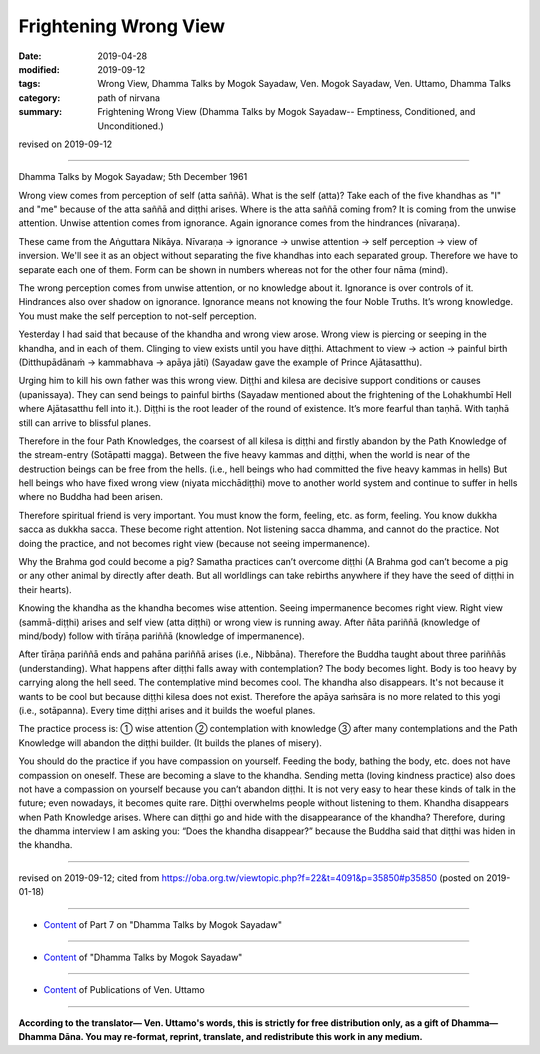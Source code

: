 ==========================================
Frightening Wrong View
==========================================

:date: 2019-04-28
:modified: 2019-09-12
:tags: Wrong View, Dhamma Talks by Mogok Sayadaw, Ven. Mogok Sayadaw, Ven. Uttamo, Dhamma Talks
:category: path of nirvana
:summary: Frightening Wrong View (Dhamma Talks by Mogok Sayadaw-- Emptiness, Conditioned, and Unconditioned.)

revised on 2019-09-12

------

Dhamma Talks by Mogok Sayadaw; 5th December 1961

Wrong view comes from perception of self (atta saññā). What is the self (atta)? Take each of the five khandhas as "I" and "me" because of the atta saññā and diṭṭhi arises. Where is the atta saññā coming from? It is coming from the unwise attention. Unwise attention comes from ignorance. Again ignorance comes from the hindrances (nīvaraṇa). 

These came from the Aṅguttara Nikāya. Nīvaraṇa → ignorance → unwise attention → self perception → view of inversion. We'll see it as an object without separating the five khandhas into each separated group. Therefore we have to separate each one of them. Form can be shown in numbers whereas not for the other four nāma (mind). 

The wrong perception comes from unwise attention, or no knowledge about it. Ignorance is over controls of it. Hindrances also over shadow on ignorance. Ignorance means not knowing the four Noble Truths. It’s wrong knowledge. You must make the self perception to not-self perception. 

Yesterday I had said that because of the khandha and wrong view arose. Wrong view is piercing or seeping in the khandha, and in each of them. Clinging to view exists until you have diṭṭhi. Attachment to view → action → painful birth (Ditthupādānaṁ → kammabhava → apāya jāti) (Sayadaw gave the example of Prince Ajātasatthu). 

Urging him to kill his own father was this wrong view. Diṭṭhi and kilesa are decisive support conditions or causes (upanissaya). They can send beings to painful births (Sayadaw mentioned about the frightening of the Lohakhumbī Hell where Ajātasatthu fell into it.). Diṭṭhi is the root leader of the round of existence. It’s more fearful than taṇhā. With taṇhā still can arrive to blissful planes. 

Therefore in the four Path Knowledges, the coarsest of all kilesa is diṭṭhi and firstly abandon by the Path Knowledge of the stream-entry (Sotāpatti magga). Between the five heavy kammas and diṭṭhi, when the world is near of the destruction beings can be free from the hells. (i.e., hell beings who had committed the five heavy kammas in hells) But hell beings who have fixed wrong view (niyata micchādiṭṭhi) move to another world system and continue to suffer in hells where no Buddha had been arisen. 

Therefore spiritual friend is very important. You must know the form, feeling, etc. as form, feeling. You know dukkha sacca as dukkha sacca. These become right attention. Not listening sacca dhamma, and cannot do the practice. Not doing the practice, and not becomes right view (because not seeing impermanence). 

Why the Brahma god could become a pig? Samatha practices can’t overcome diṭṭhi (A Brahma god can’t become a pig or any other animal by directly after death. But all worldlings can take rebirths anywhere if they have the seed of diṭṭhi in their hearts). 

Knowing the khandha as the khandha becomes wise attention. Seeing impermanence becomes right view. Right view (sammā-diṭṭhi) arises and self view (atta diṭṭhi) or wrong view is running away. After ñāta pariññā (knowledge of mind/body) follow with tīrāṇa pariññā (knowledge of impermanence). 

After tīrāṇa pariññā ends and pahāna pariññā arises (i.e., Nibbāna). Therefore the Buddha taught about three pariññās (understanding). What happens after diṭṭhi falls away with contemplation? The body becomes light. Body is too heavy by carrying along the hell seed. The contemplative mind becomes cool. The khandha also disappears. It's not because it wants to be cool but because diṭṭhi kilesa does not exist. Therefore the apāya saṁsāra is no more related to this yogi (i.e., sotāpanna). Every time diṭṭhi arises and it builds the woeful planes.

The practice process is: ① wise attention ② contemplation with knowledge ③ after many contemplations and the Path Knowledge will abandon the diṭṭhi builder. (It builds the planes of misery).

You should do the practice if you have compassion on yourself. Feeding the body, bathing the body, etc. does not have compassion on oneself. These are becoming a slave to the khandha. Sending metta (loving kindness practice) also does not have a compassion on yourself because you can’t abandon diṭṭhi. It is not very easy to hear these kinds of talk in the future; even nowadays, it becomes quite rare. Diṭṭhi overwhelms people without listening to them. Khandha disappears when Path Knowledge arises. Where can diṭṭhi go and hide with the disappearance of the khandha? Therefore, during the dhamma interview I am asking you: “Does the khandha disappear?” because the Buddha said that diṭṭhi was hiden in the khandha.

------

revised on 2019-09-12; cited from https://oba.org.tw/viewtopic.php?f=22&t=4091&p=35850#p35850 (posted on 2019-01-18)

------

- `Content <{filename}pt07-content-of-part07%zh.rst>`__ of Part 7 on "Dhamma Talks by Mogok Sayadaw"

------

- `Content <{filename}content-of-dhamma-talks-by-mogok-sayadaw%zh.rst>`__ of "Dhamma Talks by Mogok Sayadaw"

------

- `Content <{filename}../publication-of-ven-uttamo%zh.rst>`__ of Publications of Ven. Uttamo

------

**According to the translator— Ven. Uttamo's words, this is strictly for free distribution only, as a gift of Dhamma—Dhamma Dāna. You may re-format, reprint, translate, and redistribute this work in any medium.**

..
  09-12 rev. proofread by bhante
  2019-04-24  create rst; post on 04-28